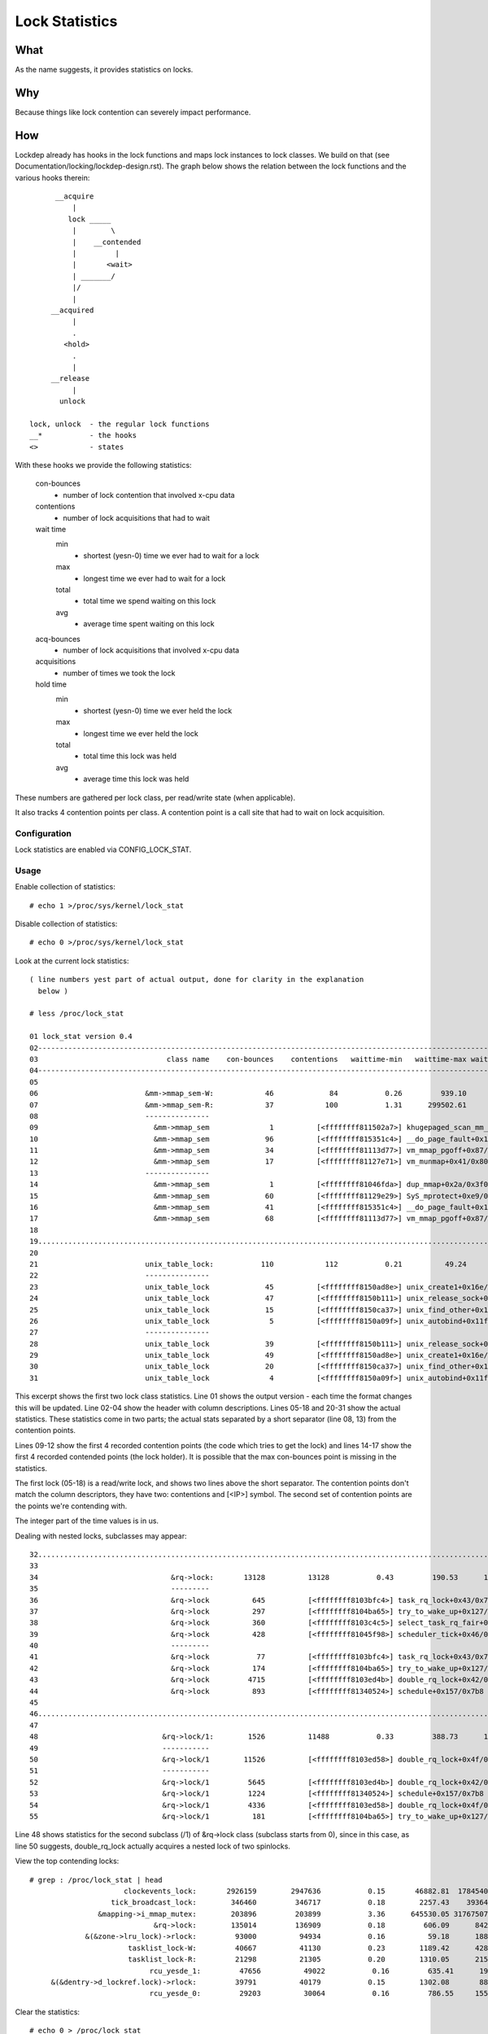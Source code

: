 ===============
Lock Statistics
===============

What
====

As the name suggests, it provides statistics on locks.


Why
===

Because things like lock contention can severely impact performance.

How
===

Lockdep already has hooks in the lock functions and maps lock instances to
lock classes. We build on that (see Documentation/locking/lockdep-design.rst).
The graph below shows the relation between the lock functions and the various
hooks therein::

        __acquire
            |
           lock _____
            |        \
            |    __contended
            |         |
            |       <wait>
            | _______/
            |/
            |
       __acquired
            |
            .
          <hold>
            .
            |
       __release
            |
         unlock

  lock, unlock	- the regular lock functions
  __*		- the hooks
  <> 		- states

With these hooks we provide the following statistics:

 con-bounces
	- number of lock contention that involved x-cpu data
 contentions
	- number of lock acquisitions that had to wait
 wait time
     min
	- shortest (yesn-0) time we ever had to wait for a lock
     max
	- longest time we ever had to wait for a lock
     total
	- total time we spend waiting on this lock
     avg
	- average time spent waiting on this lock
 acq-bounces
	- number of lock acquisitions that involved x-cpu data
 acquisitions
	- number of times we took the lock
 hold time
     min
	- shortest (yesn-0) time we ever held the lock
     max
	- longest time we ever held the lock
     total
	- total time this lock was held
     avg
	- average time this lock was held

These numbers are gathered per lock class, per read/write state (when
applicable).

It also tracks 4 contention points per class. A contention point is a call site
that had to wait on lock acquisition.

Configuration
-------------

Lock statistics are enabled via CONFIG_LOCK_STAT.

Usage
-----

Enable collection of statistics::

	# echo 1 >/proc/sys/kernel/lock_stat

Disable collection of statistics::

	# echo 0 >/proc/sys/kernel/lock_stat

Look at the current lock statistics::

  ( line numbers yest part of actual output, done for clarity in the explanation
    below )

  # less /proc/lock_stat

  01 lock_stat version 0.4
  02-----------------------------------------------------------------------------------------------------------------------------------------------------------------------------------------------------------------------------
  03                              class name    con-bounces    contentions   waittime-min   waittime-max waittime-total   waittime-avg    acq-bounces   acquisitions   holdtime-min   holdtime-max holdtime-total   holdtime-avg
  04-----------------------------------------------------------------------------------------------------------------------------------------------------------------------------------------------------------------------------
  05
  06                         &mm->mmap_sem-W:            46             84           0.26         939.10       16371.53         194.90          47291        2922365           0.16     2220301.69 17464026916.32        5975.99
  07                         &mm->mmap_sem-R:            37            100           1.31      299502.61      325629.52        3256.30         212344       34316685           0.10        7744.91    95016910.20           2.77
  08                         ---------------
  09                           &mm->mmap_sem              1          [<ffffffff811502a7>] khugepaged_scan_mm_slot+0x57/0x280
  10                           &mm->mmap_sem             96          [<ffffffff815351c4>] __do_page_fault+0x1d4/0x510
  11                           &mm->mmap_sem             34          [<ffffffff81113d77>] vm_mmap_pgoff+0x87/0xd0
  12                           &mm->mmap_sem             17          [<ffffffff81127e71>] vm_munmap+0x41/0x80
  13                         ---------------
  14                           &mm->mmap_sem              1          [<ffffffff81046fda>] dup_mmap+0x2a/0x3f0
  15                           &mm->mmap_sem             60          [<ffffffff81129e29>] SyS_mprotect+0xe9/0x250
  16                           &mm->mmap_sem             41          [<ffffffff815351c4>] __do_page_fault+0x1d4/0x510
  17                           &mm->mmap_sem             68          [<ffffffff81113d77>] vm_mmap_pgoff+0x87/0xd0
  18
  19.............................................................................................................................................................................................................................
  20
  21                         unix_table_lock:           110            112           0.21          49.24         163.91           1.46          21094          66312           0.12         624.42       31589.81           0.48
  22                         ---------------
  23                         unix_table_lock             45          [<ffffffff8150ad8e>] unix_create1+0x16e/0x1b0
  24                         unix_table_lock             47          [<ffffffff8150b111>] unix_release_sock+0x31/0x250
  25                         unix_table_lock             15          [<ffffffff8150ca37>] unix_find_other+0x117/0x230
  26                         unix_table_lock              5          [<ffffffff8150a09f>] unix_autobind+0x11f/0x1b0
  27                         ---------------
  28                         unix_table_lock             39          [<ffffffff8150b111>] unix_release_sock+0x31/0x250
  29                         unix_table_lock             49          [<ffffffff8150ad8e>] unix_create1+0x16e/0x1b0
  30                         unix_table_lock             20          [<ffffffff8150ca37>] unix_find_other+0x117/0x230
  31                         unix_table_lock              4          [<ffffffff8150a09f>] unix_autobind+0x11f/0x1b0


This excerpt shows the first two lock class statistics. Line 01 shows the
output version - each time the format changes this will be updated. Line 02-04
show the header with column descriptions. Lines 05-18 and 20-31 show the actual
statistics. These statistics come in two parts; the actual stats separated by a
short separator (line 08, 13) from the contention points.

Lines 09-12 show the first 4 recorded contention points (the code
which tries to get the lock) and lines 14-17 show the first 4 recorded
contended points (the lock holder). It is possible that the max
con-bounces point is missing in the statistics.

The first lock (05-18) is a read/write lock, and shows two lines above the
short separator. The contention points don't match the column descriptors,
they have two: contentions and [<IP>] symbol. The second set of contention
points are the points we're contending with.

The integer part of the time values is in us.

Dealing with nested locks, subclasses may appear::

  32...........................................................................................................................................................................................................................
  33
  34                               &rq->lock:       13128          13128           0.43         190.53      103881.26           7.91          97454        3453404           0.00         401.11    13224683.11           3.82
  35                               ---------
  36                               &rq->lock          645          [<ffffffff8103bfc4>] task_rq_lock+0x43/0x75
  37                               &rq->lock          297          [<ffffffff8104ba65>] try_to_wake_up+0x127/0x25a
  38                               &rq->lock          360          [<ffffffff8103c4c5>] select_task_rq_fair+0x1f0/0x74a
  39                               &rq->lock          428          [<ffffffff81045f98>] scheduler_tick+0x46/0x1fb
  40                               ---------
  41                               &rq->lock           77          [<ffffffff8103bfc4>] task_rq_lock+0x43/0x75
  42                               &rq->lock          174          [<ffffffff8104ba65>] try_to_wake_up+0x127/0x25a
  43                               &rq->lock         4715          [<ffffffff8103ed4b>] double_rq_lock+0x42/0x54
  44                               &rq->lock          893          [<ffffffff81340524>] schedule+0x157/0x7b8
  45
  46...........................................................................................................................................................................................................................
  47
  48                             &rq->lock/1:        1526          11488           0.33         388.73      136294.31          11.86          21461          38404           0.00          37.93      109388.53           2.84
  49                             -----------
  50                             &rq->lock/1        11526          [<ffffffff8103ed58>] double_rq_lock+0x4f/0x54
  51                             -----------
  52                             &rq->lock/1         5645          [<ffffffff8103ed4b>] double_rq_lock+0x42/0x54
  53                             &rq->lock/1         1224          [<ffffffff81340524>] schedule+0x157/0x7b8
  54                             &rq->lock/1         4336          [<ffffffff8103ed58>] double_rq_lock+0x4f/0x54
  55                             &rq->lock/1          181          [<ffffffff8104ba65>] try_to_wake_up+0x127/0x25a

Line 48 shows statistics for the second subclass (/1) of &rq->lock class
(subclass starts from 0), since in this case, as line 50 suggests,
double_rq_lock actually acquires a nested lock of two spinlocks.

View the top contending locks::

  # grep : /proc/lock_stat | head
			clockevents_lock:       2926159        2947636           0.15       46882.81  1784540466.34         605.41        3381345        3879161           0.00        2260.97    53178395.68          13.71
		     tick_broadcast_lock:        346460         346717           0.18        2257.43    39364622.71         113.54        3642919        4242696           0.00        2263.79    49173646.60          11.59
		  &mapping->i_mmap_mutex:        203896         203899           3.36      645530.05 31767507988.39      155800.21        3361776        8893984           0.17        2254.15    14110121.02           1.59
			       &rq->lock:        135014         136909           0.18         606.09      842160.68           6.15        1540728       10436146           0.00         728.72    17606683.41           1.69
	       &(&zone->lru_lock)->rlock:         93000          94934           0.16          59.18      188253.78           1.98        1199912        3809894           0.15         391.40     3559518.81           0.93
			 tasklist_lock-W:         40667          41130           0.23        1189.42      428980.51          10.43         270278         510106           0.16         653.51     3939674.91           7.72
			 tasklist_lock-R:         21298          21305           0.20        1310.05      215511.12          10.12         186204         241258           0.14        1162.33     1179779.23           4.89
			      rcu_yesde_1:         47656          49022           0.16         635.41      193616.41           3.95         844888        1865423           0.00         764.26     1656226.96           0.89
       &(&dentry->d_lockref.lock)->rlock:         39791          40179           0.15        1302.08       88851.96           2.21        2790851       12527025           0.10        1910.75     3379714.27           0.27
			      rcu_yesde_0:         29203          30064           0.16         786.55     1555573.00          51.74          88963         244254           0.00         398.87      428872.51           1.76

Clear the statistics::

  # echo 0 > /proc/lock_stat
